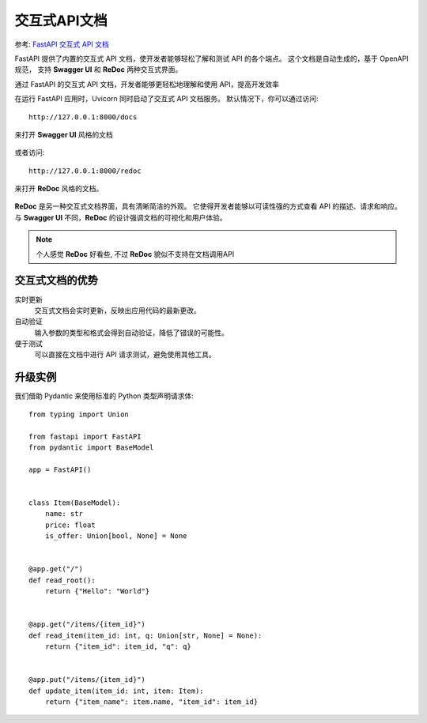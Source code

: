 =====================================
交互式API文档
=====================================


.. post:: 2024-02-21 21:55:17
  :tags: python, Web框架, FastAPI
  :category: 后端
  :author: YanQue
  :location: CD
  :language: zh-cn


参考: `FastAPI 交互式 API 文档 <https://www.runoob.com/fastapi/fastapi-api-doc.html>`_

FastAPI 提供了内置的交互式 API 文档，使开发者能够轻松了解和测试 API 的各个端点。
这个文档是自动生成的，基于 OpenAPI 规范，
支持 **Swagger UI** 和 **ReDoc** 两种交互式界面。

通过 FastAPI 的交互式 API 文档，开发者能够更轻松地理解和使用 API，提高开发效率

在运行 FastAPI 应用时，Uvicorn 同时启动了交互式 API 文档服务。
默认情况下，你可以通过访问::

  http://127.0.0.1:8000/docs

来打开 **Swagger UI** 风格的文档

.. figure:: ../../../../../resources/images/2024-02-21-10-20-36.png
  :width: 480px

或者访问::

  http://127.0.0.1:8000/redoc

来打开 **ReDoc** 风格的文档。

.. figure:: ../../../../../resources/images/2024-02-21-10-21-53.png
  :width: 480px

**ReDoc** 是另一种交互式文档界面，具有清晰简洁的外观。
它使得开发者能够以可读性强的方式查看 API 的描述、请求和响应。
与 **Swagger UI** 不同，**ReDoc** 的设计强调文档的可视化和用户体验。

.. note::

  个人感觉 **ReDoc** 好看些, 不过 **ReDoc** 貌似不支持在文档调用API

交互式文档的优势
=====================================

实时更新
  交互式文档会实时更新，反映出应用代码的最新更改。
自动验证
  输入参数的类型和格式会得到自动验证，降低了错误的可能性。
便于测试
  可以直接在文档中进行 API 请求测试，避免使用其他工具。

升级实例
=====================================

我们借助 Pydantic 来使用标准的 Python 类型声明请求体::

  from typing import Union

  from fastapi import FastAPI
  from pydantic import BaseModel

  app = FastAPI()


  class Item(BaseModel):
      name: str
      price: float
      is_offer: Union[bool, None] = None


  @app.get("/")
  def read_root():
      return {"Hello": "World"}


  @app.get("/items/{item_id}")
  def read_item(item_id: int, q: Union[str, None] = None):
      return {"item_id": item_id, "q": q}


  @app.put("/items/{item_id}")
  def update_item(item_id: int, item: Item):
      return {"item_name": item.name, "item_id": item_id}



